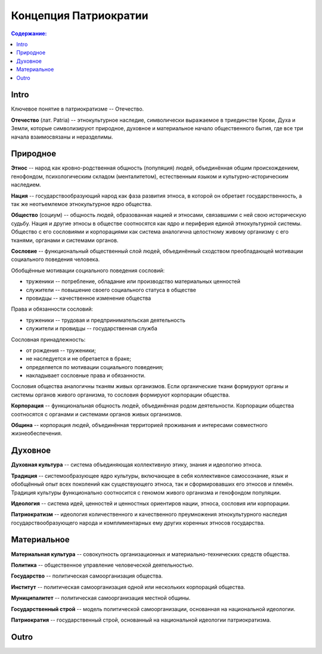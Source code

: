 Концепция Патриократии
======================
.. contents:: **Содержание:**
    :depth: 3
Intro
-----
Ключевое понятие в патриократизме -- Отечество.

**Отечество** (лат. Patria) -- этнокультурное наследие, символически выражаемое в триединстве Крови, Духа и Земли, которые символизируют природное, духовное и материальное начало общественного бытия, где все три начала взаимосвязаны и неразделимы.

Природное
---------
**Этнос** -- народ как кровно-родственная общность (популяция) людей, объединённая общим происхождением, генофондом, психологическим складом (менталитетом), естественным языком и культурно-историческим наследием.

**Нация** -- государствообразующий народ как фаза развития этноса, в которой он обретает государственность, а так же неотъемлемое этнокультурное ядро общества.

**Общество** (социум) -- общность людей, образованная нацией и этносами, связавшими с ней свою историческую судьбу. Нация и другие этносы в обществе соотносятся как ядро и периферия единой этнокультурной системы. Общество с его сословиями и корпорациями как система аналогична целостному живому организму с его тканями, органами и системами органов.

**Сословие** -- функциональный общественный слой людей, объединённый сходством преобладающей мотивации социального поведения человека.

Обобщённые мотивации социального поведения сословий:

* труженики -- потребление, обладание или производство материальных ценностей
* служители -- повышение своего социального статуса в обществе
* провидцы -- качественное изменение общества

Права и обязанности сословий:

* труженики -- трудовая и предпринимательская деятельность
* служители и провидцы -- государственная служба

Сословная принадлежность:

* от рождения -- труженики;
* не наследуется и не обретается в браке;
* определяется по мотивации социального поведения;
* накладывает сословные права и обязанности.

Сословия общества аналогичны тканям живых организмов. Если органические ткани формуруют органы и системы органов живого организма, то сословия формируют корпорации общества.

**Корпорация** -- функциональная общность людей, объединённая родом деятельности. Корпорации общества соотносятся с органами и системами органов живых организмов.

**Община** -- корпорация людей, объединённая территорией проживания и интересами совместного жизнеобеспечения.

Духовное
--------
**Духовная культура** -- система объединяющая коллективную этику, знания и идеологию этноса.

**Традиция** -- системообразующее ядро культуры, включающее в себя коллективное самосознание, язык и обобщённый опыт всех поколений как существующего этноса, так и сформировавших его этносов и племён. Традиция культуры функционально соотносится с геномом живого организма и генофондом популяции.

**Идеология** -- система идей, ценностей и ценностных ориентиров нации, этноса, сословия или корпорации.

**Патриократизм** -- идеология количественного и качественного преумножения этнокультурного наследия государствообразующего народа и комплиментарных ему других коренных этносов государства.

Материальное
------------
**Материальная культура** -- совокупность организационных и материально-технических средств общества.

**Политика** -- общественное управление человеческой деятельностью.

**Государство** -- политическая самоорганизация общества.

**Институт** -- политическая самоорганизация одной или нескольких корпораций общества.

**Муниципалитет** -- политическая самоорганизация местной общины.

**Государственный строй** -- модель политической самоорганизации, основанная на национальной идеологии.

**Патриократия** -- государственный строй, основанный на национальной идеологии патриократизма.

Outro
-----

